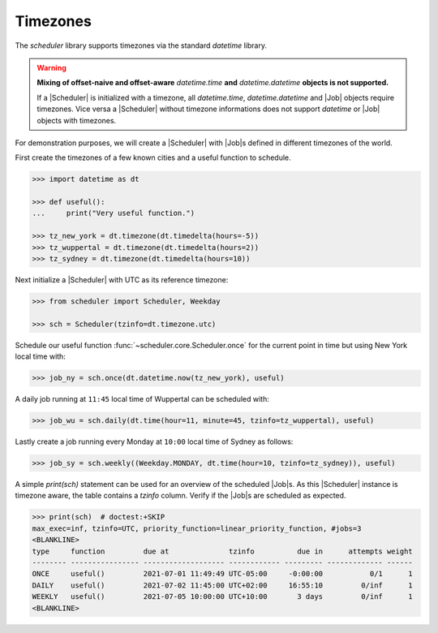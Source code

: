 Timezones
=========

The `scheduler` library supports timezones via the standard `datetime` library.

.. warning:: **Mixing of offset-naive and offset-aware** `datetime.time` **and**
    `datetime.datetime` **objects is not supported.**

    If a |Scheduler| is initialized with a timezone, all `datetime.time`, `datetime.datetime` and
    |Job| objects require timezones.
    Vice versa a |Scheduler| without timezone informations does not support
    `datetime` or |Job| objects with timezones.

For demonstration purposes, we will create a |Scheduler| with
|Job|\ s defined in different timezones of the world.

First create the timezones of a few known cities and a useful function to schedule.

.. code-block:: pycon

    >>> import datetime as dt

    >>> def useful():
    ...     print("Very useful function.")

    >>> tz_new_york = dt.timezone(dt.timedelta(hours=-5))
    >>> tz_wuppertal = dt.timezone(dt.timedelta(hours=2))
    >>> tz_sydney = dt.timezone(dt.timedelta(hours=10))

Next initialize a |Scheduler| with UTC as its reference timezone:

.. code-block:: pycon

    >>> from scheduler import Scheduler, Weekday

    >>> sch = Scheduler(tzinfo=dt.timezone.utc)

Schedule our useful function :func:`~scheduler.core.Scheduler.once` for the current point
in time but using New York local time with:

.. code-block:: pycon

    >>> job_ny = sch.once(dt.datetime.now(tz_new_york), useful)

A daily job running at ``11:45`` local time of Wuppertal can be scheduled with:

.. code-block:: pycon

    >>> job_wu = sch.daily(dt.time(hour=11, minute=45, tzinfo=tz_wuppertal), useful)

Lastly create a job running every Monday at ``10:00`` local time of Sydney as follows:

.. code-block:: pycon

    >>> job_sy = sch.weekly((Weekday.MONDAY, dt.time(hour=10, tzinfo=tz_sydney)), useful)

A simple `print(sch)` statement can be used for an overview of the scheduled
|Job|\ s. As this |Scheduler| instance is timezone
aware, the table contains a `tzinfo` column. Verify if the |Job|\ s are
scheduled as expected.

.. code-block:: pycon

    >>> print(sch)  # doctest:+SKIP
    max_exec=inf, tzinfo=UTC, priority_function=linear_priority_function, #jobs=3
    <BLANKLINE>
    type     function         due at              tzinfo          due in      attempts weight
    -------- ---------------- ------------------- ------------ --------- ------------- ------
    ONCE     useful()         2021-07-01 11:49:49 UTC-05:00     -0:00:00           0/1      1
    DAILY    useful()         2021-07-02 11:45:00 UTC+02:00     16:55:10         0/inf      1
    WEEKLY   useful()         2021-07-05 10:00:00 UTC+10:00       3 days         0/inf      1
    <BLANKLINE>